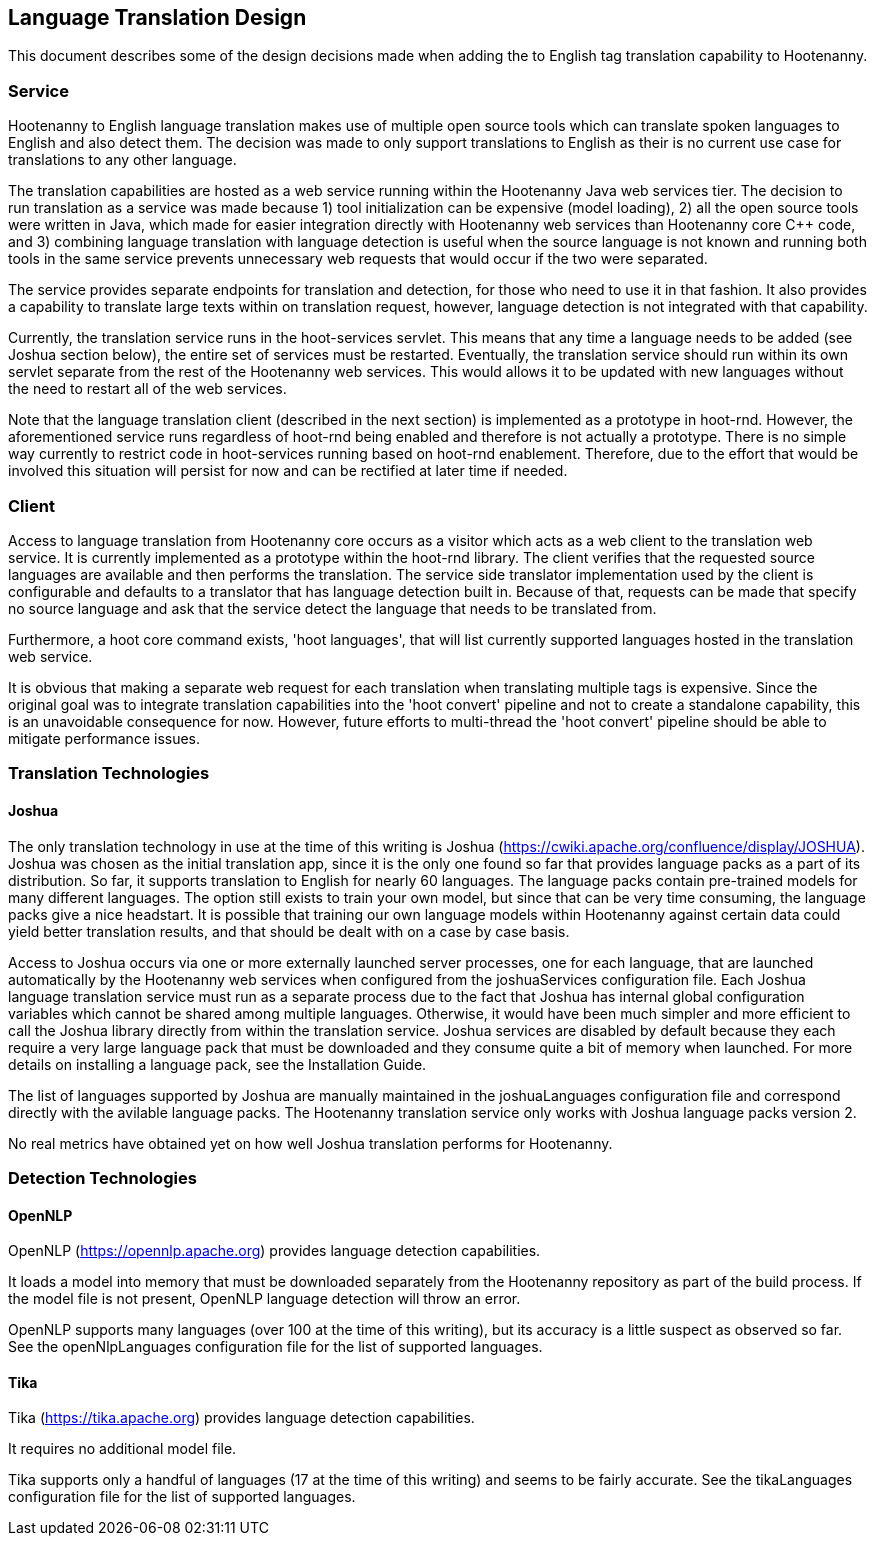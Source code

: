 
== Language Translation Design

This document describes some of the design decisions made when adding the to English tag translation capability to Hootenanny.

=== Service

Hootenanny to English language translation makes use of multiple open source tools which can translate spoken languages to English and 
also detect them.  The decision was made to only support translations to English as their is no current use case for translations to any
other language.  

The translation capabilities are hosted as a web service running within the Hootenanny Java web services tier.  The decision to run 
translation as a service was made because 1) tool initialization can be expensive (model loading), 2) all the open source tools were 
written in Java, which made for easier integration directly with Hootenanny web services than Hootenanny core C++ code, and 3) combining 
language translation with language detection is useful when the source language is not known and running both tools in the same service 
prevents unnecessary web requests that would occur if the two were separated.

The service provides separate endpoints for translation and detection, for those who need to use it in that fashion.  It also provides a
capability to translate large texts within on translation request, however, language detection is not integrated with that capability.

Currently, the translation service runs in the hoot-services servlet.  This means that any time a language needs to be added (see Joshua
section below), the entire set of services must be restarted.  Eventually, the translation service should run within its own servlet 
separate from the rest of the Hootenanny web services.  This would allows it to be updated with new languages without the need to restart 
all of the web services.

Note that the language translation client (described in the next section) is implemented as a prototype in hoot-rnd.  However, the
aforementioned service runs regardless of hoot-rnd being enabled and therefore is not actually a prototype.  There is no simple way 
currently to restrict code in hoot-services running based on hoot-rnd enablement.  Therefore, due to the effort that would be involved
this situation will persist for now and can be rectified at later time if needed.

=== Client

Access to language translation from Hootenanny core occurs as a visitor which acts as a web client to the translation web service.  It 
is currently implemented as a prototype within the hoot-rnd library.  The client verifies that the requested source languages are 
available and then performs the translation.  The service side translator implementation used by the client is configurable and defaults 
to a translator that has language detection built in.  Because of that, requests can be made that specify no source language and ask 
that the service detect the language that needs to be translated from.

Furthermore, a hoot core command exists, 'hoot languages', that will list currently supported languages hosted in the translation web service.

It is obvious that making a separate web request for each translation when translating multiple tags is expensive.  Since the original goal
was to integrate translation capabilities into the 'hoot convert' pipeline and not to create a standalone capability, this is an unavoidable
consequence for now.  However, future efforts to multi-thread the 'hoot convert' pipeline should be able to mitigate performance issues.

=== Translation Technologies

==== Joshua

The only translation technology in use at the time of this writing is Joshua (https://cwiki.apache.org/confluence/display/JOSHUA).  Joshua
was chosen as the initial translation app, since it is the only one found so far that provides language packs as a part of its distribution.
So far, it supports translation to English for nearly 60 languages.  The language packs contain pre-trained models for many different 
languages.  The option still exists to train your own model, but since that can be very time consuming, the language packs give a nice 
headstart.  It is possible that training our own language models within Hootenanny against certain data could yield better translation 
results, and that should be dealt with on a case by case basis.
 
Access to Joshua occurs via one or more externally launched server processes, one for each language, that are launched automatically by
the Hootenanny web services when configured from the joshuaServices configuration file.  Each Joshua language translation service must 
run as a separate process due to the fact that Joshua has internal global configuration variables which cannot be shared among multiple 
languages.  Otherwise, it would have been much simpler and more efficient to call the Joshua library directly from within the 
translation service.  Joshua services are disabled by default because they each require a very large language pack that must be 
downloaded and they consume quite a bit of memory when launched.  For more details on installing a language pack, see the Installation Guide.

The list of languages supported by Joshua are manually maintained in the joshuaLanguages configuration file and correspond directly with 
the avilable language packs.  The Hootenanny translation service only works with Joshua language packs version 2.

No real metrics have obtained yet on how well Joshua translation performs for Hootenanny.

=== Detection Technologies

==== OpenNLP

OpenNLP (https://opennlp.apache.org) provides language detection capabilities.  

It loads a model into memory that must be downloaded separately from the Hootenanny repository as part of the build process.  If the model 
file is not present, OpenNLP language detection will throw an error.

OpenNLP supports many languages (over 100 at the time of this writing), but its accuracy is a little suspect as observed so far.  See the 
openNlpLanguages configuration file for the list of supported languages.

==== Tika

Tika (https://tika.apache.org) provides language detection capabilities.  

It requires no additional model file.

Tika supports only a handful of languages (17 at the time of this writing) and seems to be fairly accurate.  See the tikaLanguages configuration
file for the list of supported languages.



